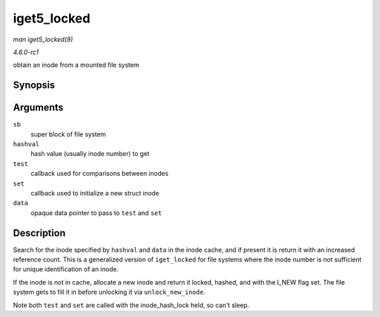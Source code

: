 
.. _API-iget5-locked:

============
iget5_locked
============

*man iget5_locked(9)*

*4.6.0-rc1*

obtain an inode from a mounted file system


Synopsis
========

.. c:function:: struct inode ⋆ iget5_locked( struct super_block * sb, unsigned long hashval, int (*test) struct inode *, void *, int (*set) struct inode *, void *, void * data )

Arguments
=========

``sb``
    super block of file system

``hashval``
    hash value (usually inode number) to get

``test``
    callback used for comparisons between inodes

``set``
    callback used to initialize a new struct inode

``data``
    opaque data pointer to pass to ``test`` and ``set``


Description
===========

Search for the inode specified by ``hashval`` and ``data`` in the inode cache, and if present it is return it with an increased reference count. This is a generalized version of
``iget_locked`` for file systems where the inode number is not sufficient for unique identification of an inode.

If the inode is not in cache, allocate a new inode and return it locked, hashed, and with the I_NEW flag set. The file system gets to fill it in before unlocking it via
``unlock_new_inode``.

Note both ``test`` and ``set`` are called with the inode_hash_lock held, so can't sleep.
